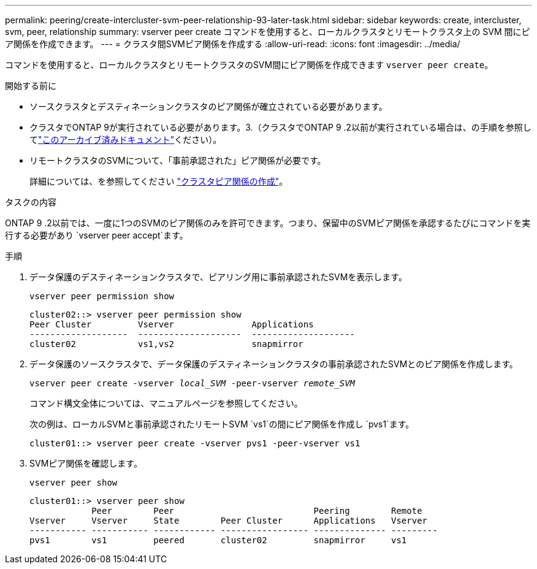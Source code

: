 ---
permalink: peering/create-intercluster-svm-peer-relationship-93-later-task.html 
sidebar: sidebar 
keywords: create, intercluster, svm, peer, relationship 
summary: vserver peer create コマンドを使用すると、ローカルクラスタとリモートクラスタ上の SVM 間にピア関係を作成できます。 
---
= クラスタ間SVMピア関係を作成する
:allow-uri-read: 
:icons: font
:imagesdir: ../media/


[role="lead"]
コマンドを使用すると、ローカルクラスタとリモートクラスタのSVM間にピア関係を作成できます `vserver peer create`。

.開始する前に
* ソースクラスタとデスティネーションクラスタのピア関係が確立されている必要があります。
* クラスタでONTAP 9が実行されている必要があります。3.（クラスタでONTAP 9 .2以前が実行されている場合は、の手順を参照してlink:https://library.netapp.com/ecm/ecm_download_file/ECMLP2494079["このアーカイブ済みドキュメント"^]ください）。
* リモートクラスタのSVMについて、「事前承認された」ピア関係が必要です。
+
詳細については、を参照してください link:create-cluster-relationship-93-later-task.html["クラスタピア関係の作成"]。



.タスクの内容
ONTAP 9 .2以前では、一度に1つのSVMのピア関係のみを許可できます。つまり、保留中のSVMピア関係を承認するたびにコマンドを実行する必要があり `vserver peer accept`ます。

.3以降では、クラスタピア関係の作成時にオプションにONTAP 9を指定することで、複数のSVMに対してピア関係を「事前承認」できます `-initial-allowed-vserver`。詳細については、を参照してください link:create-cluster-relationship-93-later-task.html["クラスタピア関係の作成"]。

.手順
. データ保護のデスティネーションクラスタで、ピアリング用に事前承認されたSVMを表示します。
+
`vserver peer permission show`

+
[listing]
----
cluster02::> vserver peer permission show
Peer Cluster         Vserver               Applications
-------------------  --------------------  --------------------
cluster02            vs1,vs2               snapmirror
----
. データ保護のソースクラスタで、データ保護のデスティネーションクラスタの事前承認されたSVMとのピア関係を作成します。
+
`vserver peer create -vserver _local_SVM_ -peer-vserver _remote_SVM_`

+
コマンド構文全体については、マニュアルページを参照してください。

+
次の例は、ローカルSVMと事前承認されたリモートSVM `vs1`の間にピア関係を作成し `pvs1`ます。

+
[listing]
----
cluster01::> vserver peer create -vserver pvs1 -peer-vserver vs1
----
. SVMピア関係を確認します。
+
`vserver peer show`

+
[listing]
----
cluster01::> vserver peer show
            Peer        Peer                           Peering        Remote
Vserver     Vserver     State        Peer Cluster      Applications   Vserver
----------- ----------- ------------ ----------------- -------------- ---------
pvs1        vs1         peered       cluster02         snapmirror     vs1
----

